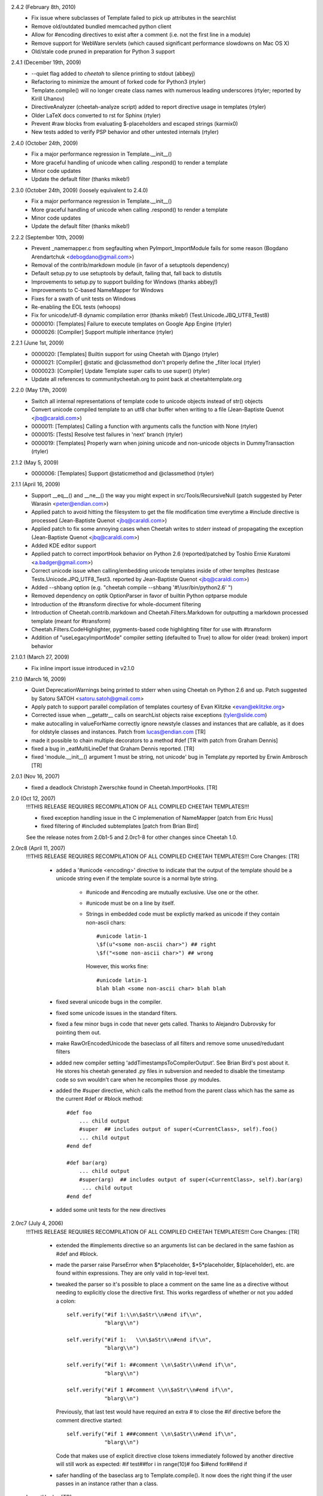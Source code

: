 2.4.2 (February 8th, 2010)
  - Fix issue where subclasses of Template failed to pick up attributes in the
    searchlist
  - Remove old/outdated bundled memcached python client
  - Allow for #encoding directives to exist after a comment (i.e. not the first
    line in a module)
  - Remove support for WebWare servlets (which caused significant performance
    slowdowns on Mac OS X)
  - Old/stale code pruned in preparation for Python 3 support

2.4.1 (December 19th, 2009)
  - --quiet flag added to `cheetah` to silence printing to stdout (abbeyj)
  - Refactoring to minimize the amount of forked code for Python3 (rtyler)
  - Template.compile() will no longer create class names with numerous leading
    underscores (rtyler; reported by Kirill Uhanov)
  - DirectiveAnalyzer (cheetah-analyze script) added to report directive usage in templates (rtyler)
  - Older LaTeX docs converted to rst for Sphinx (rtyler)
  - Prevent #raw blocks from evaluating \$-placeholders and escaped strings (karmix0)
  - New tests added to verify PSP behavior and other untested internals (rtyler)

2.4.0 (October 24th, 2009)
  - Fix a major performance regression in Template.__init__()
  - More graceful handling of unicode when calling .respond() to render a template
  - Minor code updates
  - Update the default filter (thanks mikeb!)

2.3.0 (October 24th, 2009) (loosely equivalent to 2.4.0)
  - Fix a major performance regression in Template.__init__()
  - More graceful handling of unicode when calling .respond() to render a template
  - Minor code updates
  - Update the default filter (thanks mikeb!)

2.2.2 (September 10th, 2009)
  - Prevent _namemapper.c from segfaulting when PyImport_ImportModule fails for some reason (Bogdano Arendartchuk <debogdano@gmail.com>)
  - Removal of the contrib/markdown module (in favor of a setuptools dependency)
  - Default setup.py to use setuptools by default, failing that, fall back to distutils
  - Improvements to setup.py to support building for Windows (thanks abbeyj!)
  - Improvements to C-based NameMapper for Windows
  - Fixes for a swath of unit tests on Windows
  - Re-enabling the EOL tests (whoops)
  - Fix for unicode/utf-8 dynamic compilation error (thanks mikeb!) (Test.Unicode.JBQ_UTF8_Test8)
  - 0000010: [Templates] Failure to execute templates on Google App Engine (rtyler) 
  - 0000026: [Compiler] Support multiple inheritance (rtyler) 


2.2.1 (June 1st, 2009)
  - 0000020: [Templates] Builtin support for using Cheetah with Django (rtyler) 
  - 0000021: [Compiler] @static and @classmethod don't properly define the _filter local (rtyler) 
  - 0000023: [Compiler] Update Template super calls to use super() (rtyler) 
  - Update all references to communitycheetah.org to point back at cheetahtemplate.org

2.2.0 (May 17th, 2009)
  - Switch all internal representations of template code to unicode objects instead of str() objects
  - Convert unicode compiled template to an utf8 char buffer when writing to a file (Jean-Baptiste Quenot <jbq@caraldi.com>)
  - 0000011: [Templates] Calling a function with arguments calls the function with None (rtyler) 
  - 0000015: [Tests] Resolve test failures in 'next' branch (rtyler)
  - 0000019: [Templates] Properly warn when joining unicode and non-unicode objects in DummyTransaction (rtyler)

2.1.2 (May 5, 2009)
  - 0000006: [Templates] Support @staticmethod and @classmethod (rtyler) 

2.1.1 (April 16, 2009)
  - Support __eq__() and __ne__() the way you might expect in src/Tools/RecursiveNull (patch suggested by Peter Warasin <peter@endian.com>)
  - Applied patch to avoid hitting the filesystem to get the file modification time everytime a #include directive is processed (Jean-Baptiste Quenot <jbq@caraldi.com>)
  - Applied patch to fix some annoying cases when Cheetah writes to stderr instead of propagating the exception (Jean-Baptiste Quenot <jbq@caraldi.com>)
  - Added KDE editor support
  - Applied patch to correct importHook behavior on Python 2.6 (reported/patched by Toshio Ernie Kuratomi <a.badger@gmail.com>)
  - Correct unicode issue when calling/embedding unicode templates inside of other templtes (testcase Tests.Unicode.JPQ_UTF8_Test3. reported by Jean-Baptiste Quenot <jbq@caraldi.com>)
  - Added --shbang option (e.g. "cheetah compile --shbang '#!/usr/bin/python2.6' ")
  - Removed dependency on optik OptionParser in favor of builtin Python optparse module
  - Introduction of the #transform directive for whole-document filtering
  - Introduction of Cheetah.contrib.markdown and Cheetah.Filters.Markdown for outputting a markdown processed template (meant for #transform)
  - Cheetah.Filters.CodeHighlighter, pygments-based code highlighting filter for use with #transform
  - Addition of "useLegacyImportMode" compiler setting (defaulted to True) to allow for older (read: broken) import behavior

2.1.0.1 (March 27, 2009)
  - Fix inline import issue introduced in v2.1.0

2.1.0 (March 16, 2009)
  - Quiet DeprecationWarnings being printed to stderr when using Cheetah on Python 2.6 and up. Patch suggested by Satoru SATOH <satoru.satoh@gmail.com>
  - Apply patch to support parallel compilation of templates courtesy of Evan Klitzke <evan@eklitzke.org>
  - Corrected issue when __getattr__ calls on searchList objects raise exceptions (tyler@slide.com)
  - make autocalling in valueForName correctly ignore newstyle classes and instances
    that are callable, as it does for oldstyle classes and instances.  Patch
    from lucas@endian.com
    [TR]
  - made it possible to chain multiple decorators to a method #def [TR with
    patch from Graham Dennis]
  - fixed a bug in _eatMultiLineDef that Graham Dennis reported. [TR] 
  - fixed 'module.__init__() argument 1 must be string, not unicode' bug in
    Template.py reported by Erwin Ambrosch [TR]

2.0.1 (Nov 16, 2007)
  - fixed a deadlock Christoph Zwerschke found in Cheetah.ImportHooks.
    [TR]

2.0 (Oct 12, 2007)
  !!!THIS RELEASE REQUIRES RECOMPILATION OF ALL COMPILED CHEETAH TEMPLATES!!!
  
  - fixed exception handling issue in the C implemenation of NameMapper 
    [patch from Eric Huss]

  - fixed filtering of #included subtemplates
    [patch from Brian Bird]

  See the release notes from 2.0b1-5 and 2.0rc1-8 for other changes since
  Cheetah 1.0.


2.0rc8 (April 11, 2007)
  !!!THIS RELEASE REQUIRES RECOMPILATION OF ALL COMPILED CHEETAH TEMPLATES!!!
  Core Changes: [TR]      
  
    - added a '#unicode <encoding>' directive to indicate that the output of the
      template should be a unicode string even if the template source is a
      normal byte string.
          
          - #unicode and #encoding are mutually exclusive.  Use one or the other. 
          - #unicode must be on a line by itself.
          - Strings in embedded code must be explictly marked as unicode if they 
            contain non-ascii chars::

                #unicode latin-1
                \$f(u"<some non-ascii char>") ## right
                \$f("<some non-ascii char>") ## wrong

            However, this works fine::

                #unicode latin-1 
                blah blah <some non-ascii char> blah blah

    - fixed several unicode bugs in the compiler.
    - fixed some unicode issues in the standard filters.
    - fixed a few minor bugs in code that never gets called.  Thanks to
      Alejandro Dubrovsky for pointing them out.
    - make RawOrEncodedUnicode the baseclass of all filters and remove some
      unused/redudant filters
    - added new compiler setting 'addTimestampsToCompilerOutput'. See Brian
      Bird's post about it.  He stores his cheetah generated .py files in
      subversion and needed to disable the timestamp code so svn wouldn't care
      when he recompiles those .py modules.
    - added the #super directive, which calls the method from the parent class
      which has the same as the current #def or #block method::

        #def foo
            ... child output
            #super  ## includes output of super(<CurrentClass>, self).foo()
            ... child output
        #end def 

        #def bar(arg)
            ... child output
            #super(arg)  ## includes output of super(<CurrentClass>, self).bar(arg)
             ... child output
        #end def 
    - added some unit tests for the new directives


2.0rc7 (July 4, 2006)
  !!!THIS RELEASE REQUIRES RECOMPILATION OF ALL COMPILED CHEETAH TEMPLATES!!!
  Core Changes: [TR]      

    - extended the #implements directive so an arguments list can be declared in
      the same fashion as #def and #block.
    - made the parser raise ParseError when \$\*placeholder, \$\*5\*placeholder,
      \$(placeholder), etc. are found within expressions.  They are only valid in
      top-level text. 
    - tweaked the parser so it's possible to place a comment on the same line as
      a directive without needing to explicitly close the directive first. This
      works regardless of whether or not you added a colon::

              self.verify("#if 1:\\n\$aStr\\n#end if\\n",
                          "blarg\\n")

              self.verify("#if 1:   \\n\$aStr\\n#end if\\n",
                          "blarg\\n")

              self.verify("#if 1: ##comment \\n\$aStr\\n#end if\\n",
                          "blarg\\n")

              self.verify("#if 1 ##comment \\n\$aStr\\n#end if\\n",
                          "blarg\\n")

      Previously, that last test would have required an extra # to close the #if 
      directive before the comment directive started::

        self.verify("#if 1 ###comment \\n\$aStr\\n#end if\\n",
                    "blarg\\n")
      
      Code that makes use of explicit directive close tokens immediately followed by 
      another directive will still work as expected:
      #if test##for i in range(10)# foo \$i#end for##end if

    - safer handling of the baseclass arg to Template.compile().  It now does
      the right thing if the user passes in an instance rather than a class.

  ImportHooks: [TR]

    - made it possible to specify a list of template filename extentions that are
      looped through while searching for template modules. E.g.::

        import Cheetah.ImportHooks
        Cheetah.ImportHooks.install(templateFileExtensions=('.tmpl','.cheetah'))

  Core changes by MO:

    - Filters are now new-style classes.
    - WebSafe and the other optional filters in Filters.py now use
      RawOrEncodedUnicode instead of Filter as a base class.  This allows them
      to work with Unicode values containing non-ASCII characters.
    - User-written custom filters should inherit from RawOrEncodedUnicode
      and call the superclass .filter() instead of str(). str() as of
      Python 2.4.2 still converts Unicode to string using ASCII codec,
      which raises UnicodeEncodeError if it contains non-ASCII characters.

2.0rc6 (Feb 4, 2006)
  !!!THIS RELEASE REQUIRES RECOMPILATION OF ALL COMPILED CHEETAH TEMPLATES!!!
  Core Changes: [TR]      

    - added a Cheetah version dependency check that raises an assertion if a
      template was compiled with a previous version of Cheetah whose templates
      must be recompiled.
    - made the Cheetah compilation metadata accessible via class attributes in
      addition to module globals
    - major improvement to exception reporting in cases where bad Python syntax
      slips past the Cheetah parser::

       File "/usr/lib/python2.4/site-packages/Cheetah/Template.py", line 792, in compile
            raise parseError
        Cheetah.Parser.ParseError: 
        
        Error in the Python code which Cheetah generated for this template:
        ================================================================================
        
        invalid syntax (DynamicallyCompiledCheetahTemplate.py, line 86)
        
        Line|Python Code
        ----|-------------------------------------------------------------
        84  |        
        85  |        write('\\n\\n')
        86  |        for i an range(10): # generated from line 4, col 1
                            ^
        87  |            _v = i # '\$i' on line 5, col 3
        88  |            if _v is not None: write(_filter(_v, rawExpr='\$i')) # from line 5, col 3.
        89  |            write('\\n')
        
        ================================================================================
        
        Here is the corresponding Cheetah code:
        
        Line 4, column 1
        
        Line|Cheetah Code
        ----|-------------------------------------------------------------
        2   |#compiler useNameMapper=False
        3   |
        4   |#for i an range(10)
             ^
        5   |  \$i
        6   |#end for
        7   |
       
2.0rc5 (Feb 3, 2006)
  !!!THIS RELEASE REQUIRES RECOMPILATION OF ALL COMPILED CHEETAH TEMPLATES!!!
  Core Changes: [TR]      

    - fixed a memory leak in Template.compile(), reported by Andrea Arcangeli
    - simplified concurrency locking and compile caching in Template.compile()

  The command line tool (CheetahWrapper.py): 

    - added new option --settings for supplying compiler settings
    - added new option --templateAPIClass to replace the environment var
      CHEETAH_TEMPLATE_CLASS lookup I added in 2.0b1

2.0rc4 (Jan 31, 2006)
  !!!THIS RELEASE REQUIRES RECOMPILATION OF ALL COMPILED CHEETAH TEMPLATES!!!
  Core Changes: [TR]      

    - fixed a typo-bug in the compile hashing code in Template.compile() 
    - improved the macros framework and made it possible to implement macros in
      Python code so they can be shared between templates
    - more work on the #i18n directive.  It's now a macro directive.
    - added new Cheetah.Macros package
    - more tests
 
2.0rc3 (Jan 29, 2006)
  !!!THIS RELEASE REQUIRES RECOMPILATION OF ALL COMPILED CHEETAH TEMPLATES!!!
  Core Changes: [TR]      

    - added short-form single line versions of all directives that have an #end
      tag, except for #errorCatcher::

         #if, #else, #elif, #unless,
         #for, #while, #repeat,  
	 #try, #except, #finally, 
	 #cache, #raw
 	 #call, #capture

      The #def and #block directives already had single-line versions::

          #if cond: foo
	  #elif cond2: bar
	  #else: blarg
	  
	  #for i, val in enumerate(vals): \$i-\$val

      Note that if you accidentally leave a colon at the end of one of these
      directives but nothing else follows it, aside from whitespace, the parser
      will treat it as a normal multi-line directive.

      The first leading space after the colon is discarded. Any additional
      spaces will be included in the output.
      
      Also note, if you use the short form versions of #if/#else/#elif you must
      it for all three.  The following is not valid::

          #if cond: foo
	  #elif cond2
	     bar
	  #else: blarg

    - added support for \$!silentModePlaceholders. This is the same as quiet
      mode in Velocity: http://jakarta.apache.org/velocity/docs/user-guide.html#Quiet%20Reference%20Notation
    - added support for function/method @decorators.  It also works with blocks.
      As in vanilla Python, the @decorator statement must be followed with a
      function/method definition (i.e. #def or #block)::

        #from xxx import aDecorator
        ...  
        ...
        #@aDecorator
        #def func
          foo
        #end def

        #@aDecorator
        #def singleLineShortFormfunc: foo

        #@aDecorator
        #block func2
          bar
        #end block

    - added a new callback hook 'handlerForExtendsDirective' to the compiler settings. It
      can be used to customize the handling of #extends directives.  The
      callback can dynamically add import statements or rewrite the baseclass'
      name if needed::

         baseClassName = handler(compiler, baseClassName)

      See the discussion on the mailing list on Jan 25th for more details.
    - changed the default filter to the one that doesn't try to encode Unicode
      It was 'EncodeUnicode' and is now 'RawOrEncodedUnicode'.
    - added optional support for parsing whitespace between the directive start
      token (#) and directive names, per Christophe Eymard's request.  For the
      argument behind this see the mailing list archives for Jan 29th.  This is
      off by default.  You must turn it on using the compiler setting
      allowWhitespaceAfterDirectiveStartToken=True::

        #for \$something in \$another
        #  for \$somethin2 in \$another2
              blahblah \$something in \$something2
        #  end for
        #end for

    - made the handling of Template.compile()'s preprocessors arg simpler and
      fixed a bug in it.
    - fixed attribute name bug in the .compile() method (it affected the feature
      that allows generated module files to be cached for better exception
      tracebacks)
    - refactored the #cache/CacheRegions code to support abitrary backend cache
      data stores.
    - added MemcachedCacheStore, which allows cache data to be stored in a
      memcached backend.  See http://www.linuxjournal.com/article/7451 and
      http://www.danga.com/memcached/.  This is only appropriate for systems
      running many Python server processes that need to share cached data to
      reduce memory requirements. Don't bother with this unless you actually
      need it. If you have a limited number of Python server processes it is
      much faster, simpler, and more secure to just cache in the memory of each
      process.

      KEEP MEMCACHED'S LIMITED SECURITY IN MIND!!  It has no authentication or
      encryption and will introduce a gaping hole in your defenses unless you
      are careful.  If you are caching sensitive data you should take measures
      to ensure that a) untrusted local system users cannot connect to memcached
      server, b) untrusted external servers cannot connect, and c) untrusted
      users on trusted external servers cannot connect.  Case (a) can be dealt
      with via iptable's owner match module for one way to do this: "iptables -A
      ... -m owner ..."  Cases (b) and (c) can be handled by tunnelling
      memcached network connections over stunnel and implementing stunnel
      authentication with mandatory peer/client certs.
    - some under-the-hood refactoring of the parser
    - made it possible to add custom directives, or customize the
      parsing/handling of existing ones, via the compiler settings
      'directiveNamesAndParsers' and 'endDirectiveNamesAndHandlers'
    - added a compile-time macro facility to Cheetah. These macros are very
      similar to macros in Lisp:
      http://www.apl.jhu.edu/~hall/Lisp-Notes/Macros.html.  

      As with Lisp macros, they take source code (Cheetah source) as input and
      return source code (again Cheetah source) as output. They are executed at
      compile-time, just like in Lisp and C. The resultant code
      gets executed at run-time.

      The new #defmacro directive allows users to create macros inside the
      source of their templates.  Macros can also be provided via the compiler
      setting 'macroDirectives'. The 'macroDirectives' setting allows you to
      share common macros between templates.  

      The syntax for the opening tag of #defmacro is the same as for #def and
      #block.  It expects a macro name followed by an optional argument list in
      brackets.  A `src` argument is automatically added to the beginning of
      every macro's argument list.  The value of the `src` is the block of
      input source code that is provided during a macro call (see below)::

        #defmacro <macroname>[(argspec)]
 	  <macrobody>
	#end defmacro

      All of Cheetah's syntax is available for use inside macros, but the
      placeholderStartToken is @ instead of \$ and the
      directiveStartToken/EndToken is % instead of #.  Any syntax using the
      standard \$/# tokens will be treated as plain text and included in the output
      of the macro.

      Here are some examples::

        #defmacro addHeaderFooter
	  header 
	  @src 
	  footer
	#end defmacro

        #defmacro addHeaderFooter(header='h', footer='f')
	  @header 
	  @src 
	  @footer
	#end defmacro

      There is a single-line short form like for other directives::

        #defmacro addHeaderFooter: header @src footer
        #defmacro addHeaderFooter(header='h', footer='f'): @header @src @footer
     
      The syntax for calling a macro is similar to the simplest usage of the
      #call directive::

        #addHeaderFooter
	  Source \$code to wrap
	#end addHeaderFooter

        #addHeaderFooter: Source \$code to wrap

        #addHeaderFooter header='header', footer='footer: Source \$code to wrap

      In Elisp you write
        (defmacro inc (var)
           (list 'setq var (list '1+ var)))
      to define the macro `inc` and write
        (inc x)  
      which expands to 
        (setq x (1+ x))

      In Cheetah you'd write
        #defmacro inc: #set @src +=1
	#inc: \$i
      which expands to 
        #set \$i += 1
      
        print Template("""\\
	#defmacro inc: #set @src +=1
        #set i = 1
        #inc: \$i
        \$i""").strip()==2

    - fixed some bugs related to advanced usage of Template.compile(). These
      were found via new unit tests. No one had actually run into them yet.
    - added the initial bits of an #i18n directive.  It has the same semantics
      as::

        #call self.handleI18n
	  Some \$var cheetah source
	#end call

      but has a simpler syntax::

      	#i18n
	  Some \$var cheetah source
	#end i18n  

	## single-line short form:
      	#i18n: Some \$var cheetah source

      The method it calls, self.handleI18n, is just a stub at the moment, but it
      will soon be a wrapper around gettext.  It currently has one required
      positional argument `message`. I anticipate supporting the following
      optional arguments::

      	   id = msgid in the translation catalog
	   domain = translation domain
	   source = source lang
	   target = a specific target lang
	   comment = a comment to the translation team

	   plural = the plural form of the message
	   n = a sized argument to distinguish between single and plural forms
	   
      #i18n is executed at runtime, but it can also be used in conjunction with
      a Cheetah preprocessor or macro (see above) to support compile time
      translation of strings that don't have to deal with plural forms.
    - added Cheetah.Utils.htmlEncode and Cheetah.Utils.htmlDecode    
    - more docstring text

  Unit tests: [TR]

    - extended the caching tests
    - added tests for the various calling styles of Template.compile()
    - added copies of all the SyntaxAndOutput tests that use a template
      baseclass other than `Template`. This ensures that all syntax & core
      features work with 2.0's support for arbitrary baseclasses.
    - added tests for all the new directives and the new single-line short forms
  
2.0rc2 (Jan 13th, 2006)
  !!!THIS RELEASE REQUIRES RECOMPILATION OF ALL COMPILED CHEETAH TEMPLATES!!!
  Core Changes: [TR]      

    - fixed some python 2.4isms that slipped in.  All the tests pass with Python
      2.2 now
    - added lots more docstring content in the Template class
    - made multiline comments gobble whitespace like other directives, per JJ's
      request.  The rather longwinded compiler setting
      gobbleWhitespaceAroundMultiLineComments can be used to go back to the old
      non-gobbling behaviour if needed.
    - added #capture directive to complement the #call directive.  
      #call executes a region of Cheetah code and passes its output into a function call
      #capture executes a region of Cheetah code and assigns its output to a variable
    - extended the compile caching code in Template.compile so it works with the
      'file' arg.
    - added cacheModuleFilesForTracebacks and cacheDirForModuleFiles args to
      Template.compile(). See the docstring for details.
    - misc internal refactoring in the parser
    - improved handling of keyword args in the __init__ method and fixed a
      potential clash between the namespaces and searchList args

  WWW: [TR]

    - added the source for the new Cheetah website layout/content

2.0rc1 (Jan 10, 2006)
  !!!THIS RELEASE REQUIRES RECOMPILATION OF ALL COMPILED CHEETAH TEMPLATES!!!
  Core Changes: [TR]    

    - made it possible nest #filter directives
    - added lots more docstring content in the Template class
    - added Template.subclass() classmethod for quickly creating subclasses of
      existing Cheetah template classes. It takes the same args as the
      .compile() classmethod and returns a template that is a subclass of the
      template .subclass() is called from::

          T1 = Template.compile(' foo - \$meth1 - bar\\n#def meth1: this is T1.meth1')
          T2 = T1.subclass('#implements meth1\\n this is T2.meth1')

    - added baseclass arg to Template.compile(). It simplifies the reuse of
      dynamically compiled templates::

          # example 1, quickly subclassing a normal Python class and using its
          #  __init__ call signature:
            dictTemplate = Template.compile('hello \$name from \$caller', baseclass=dict)
            print dictTemplate(name='world', caller='me')

      # example 2, mixing a Cheetah method into a class definition::

            class Foo(dict):
                def meth1(self): 
                    return 'foo'
                def meth2(self): 
                    return 'bar'        
            Foo = Template.compile('#implements meth3\\nhello \$name from \$caller', 
                                   baseclass=Foo)
            print Foo(name='world', caller='me')  

      A side-benefit is the possibility to use the same Cheetah source with
      several baseclass, as the baseclass is orthogonal to the source code,
      unlike the #extends directive.
    - added 'namespaces' as an alias for 'searchList' in Template.__init__
    - made it possible to pass in a single namespace to 'searchList', which will
      automatically be converted into a list.
    - fixed issue with buffering and use of #call when template is used as a
       webkit servlet
    - added Cheetah.Utils.htmlEncode and htmlDecode
   
  The command line tool (CheetahWrapper.py): 

    - changed insertion order for the --env and --pickle options so they match the
      commandline UI of the compiled template modules themselves [TR]

2.0b5 (Jan 7, 2006)
  !!!THIS RELEASE REQUIRES RECOMPILATION OF ALL COMPILED CHEETAH TEMPLATES!!!
  Core Changes: [TR]    

    - made Cheetah.Template a new-style class by inserting 'object' into its'
      inheritance tree.  Templates can now use super(), properties and all the
      other goodies that come with new-style classes.
    - removed the WebInputMixin by placing its one method directly in the
      Template class.
    - removed the SettingsManager Mixin. It wasn't being used by anything
      anymore.
    - added a framework for caching the results of compilations in
      Template.compile().  This is on by default and protects against bad
      performance issues that are due to programmers misguidedly compiling
      templates inside tight loops.  It also saves on memory usage.
    - misc attr name changes to avoid namespace pollution
    - more + improved docstrings
    - replaced the oldstyle dynamic compile hacks with a wrapper around
      Template.compile().  The old usage pattern Template(src) now benefits from
      most of the recent changes::

         Template(src).__class__ == Template.compile(src)

    - removed all the extra imports required by oldstyle dynamic compile hacks
    - converted the cheetah #include mechanism to newstyle compilation and made it
      more flexible
    - made the #include mechanism work with file objects in addition to file names
    - made the handling of args to Template.compile() more flexible.  You can now
      provide defaults via class attributes.
    - made preprocessors for Template.compile() work with file arguments
    - added support for specifying a __metaclass__ on cheetah template classes
    - refactored both the class and instance initialization processes
    - improved the handling of __str__ in _assignRequiredMethodsToClass

  The command line tool (CheetahWrapper.py):  [TR]

    - improved error output in CheetahWrapper
    - switched fill command over to new style compile usage

  Unit tests: [TR]

    - fixed format string bug in unittest_local_copy.py 

2.0b4 (Jan 6, 2006)
  !!!THIS RELEASE REQUIRES RECOMPILATION OF ALL COMPILED CHEETAH TEMPLATES!!!
  Core Changes: [TR]

    - fixed up parsing of target lists in for loops. This was previously limited 
      to fairly simple target lists::

          #for (\$i, \$j) in [('aa','bb'),('cc','dd')]
            \$i.upper,\$j.upper
          #end for"
          #for (i, j) in [('aa','bb'),('cc','dd')]
            \$i.upper,\$j.upper
          #end for"
          #for i,(j, k) in enumerate([('aa','bb'),('cc','dd')])
            \$j.upper,\$k.upper
          #end for"

    - refactored the class initialization process
    - improved handling of target lists in #set directive. This was previously 
      limited to fairly simple target lists.
      #set i,j = [1,2] ... #set \$i,\$j = [1,2]
      #set (i,j) = [1,2] ... #set (\$i,\$j) = [1,2]
      #set i, (j,k) = [1,(2,3)] ... #set \$i, (\$j,\$k) = [1,(2,3)]

    - made it possible for the expressionFilter hooks to modify the code chunks
      they are fed. Also documented the hooks in a docstring.  Thus the hooks
      can be used as preprocessors for expressions, 'restricted execution', or
      even enforcement of style guidelines.

    - removed cheetah junk from docstrings and placed it all in comments or
      __moduleVars__. Per JJ's suggestion.
  
    - made it possible to nest #cache directives to any level
    - made it possible to nest #call directives to any level

  Unit Tests [TR]

    - extended tests for #for directive
    - expanded tests for #set directive
    - expanded tests for #call directive
    - expanded tests for #cache directive
    - added basic tests for the new \$placeholder string expressions:
      c'text \$placeholder text'

2.0b3 (Jan 5, 2006)
  !!!THIS RELEASE REQUIRES RECOMPILATION OF ALL COMPILED CHEETAH TEMPLATES!!!
  Core Changes: [TR]

    - added #yield statement
    - added ability to create nested scopes/functions via nested #def statements
    - added new #call directive and related #arg directive, per Ian Bicking's
      suggestion.        
    - added new expression syntax c"text \$placeholder text"
        
        for those basic function calling cases where you just need to pass in a
        small bit of cheetah output as an argument::
        
            c'a string with \$placeholders', 
            c'''a string with \$placeholders''', 
            c"a string with \$placeholders", 
            c"""a string with \$placeholders"""
        
        - They can't contain #directives, but accept any valid \$placeholder syntax 
          except caching placeholders. Caching placeholders don't make any sense in 
          this context.
        - They can be used \*any\* place where a python expression is expected.
        - They can be nested to any depth::
        
            \$func(c'<li>\$var1-\$var2</li>')
            \$func(c'<li>\$var1-\$var2</li>', doSomething=True)
            \$func(content=c'<li>\$var1-\$var2</li>', doSomething=True)
            \$func(lambda x,y: c'<li>\$x-\$y</li>')
            \$func(callback=lambda x,y: c'<li>\$x-\$y</li>')
            \$func(lambda x,y: c'<li>\$x-\$y-\$varInSearchList</li>')
            \$func(c'<li>\$var1-\$var2-\$(var3\*10)-\$(94.3\*58)</li>')
            \$func(c'<li>\$var1-\$var2-\$func2(c"a nested expr \$var99")</li>')
            #if \$cond then c'<li>\$var1-\$var2</li>' else c'<p>\$var1-\$var2</p>'
            #def foo(arg1=c'\$var1<span class="foo">\$var2</span>'):  blah \$arg1 blah
            \$foo(c'\$var1<i>\$var2</i>')

    - added preprocessor hooks to Template.compile()
      can be used for partial completion or 'compile-time-caching'
      ... more details and examples coming.  It's very useful, but takes a bit
      of explaining.
    - added '#set module varName = expr' for adding module globals. JJ's suggestion
    - improved generated docstring notes about cached vars
    - fixed silly bug related to """ in docstring comments and statements like
      this '#def foo: \$str("""foo""")'.  Reported by JJ.
    - changed the handling of single-line defs so that 
      '#def xxx:<just whitespace>\\n' will be treated as a multi-line #def.  
      The same applies to #block.  There's a compiler setting to turn this off
      if you really need empty single-line #def:'s.
      JJ reported that this was causing great confusion with beginners.
    - improved error message for unclosed directives, per Mike Orr's suggestion.  
    - added optional support for passing the trans arg to methods via \*\*KWS rather
      than trans=None.  See the discussion on the mailing list Jan 4th (JJ's post) for
      details.  The purpose is to avoid a positional argument clash that
      apparently is very confusing for beginners.

        Note that any existing client code that passing the trans arg in
        positionally rather than as a keyword will break as a result.  WebKit
        does this with the .respond method so I've kept the old style there.
        You can also turn this new behaviour off by either manually including
        the trans arg in your method signature (see the example below) or by
        using the compiler setting 'useKWsDictArgForPassingTrans'=False::
        
            #def manualOverride(arg1, trans=None)
              foo \$arg1
            #end def

  ImportHooks: 

    - made the ImportHook more robust against compilation errors during import [TR]

  Install scripts: [TR]

    - added optional support for pje's setuptools 
    - added cheeseshop classifiers 
    - removed out of date install instructions in __init__.py

  Servlet Base Class For Webkit: [TR]

    - disabled assignment of self.application (was a webware hack)   

  Unit Tests: [TR]

    - unit tests for most of the new syntax elements
    - tidied up some old tests
    - misc refactoring

2.0b2 (Dec 30, 2005)
  !!!THIS RELEASE REQUIRES RECOMPILATION OF ALL COMPILED CHEETAH TEMPLATES!!!

  Core Changes: 

    - In previous versions of Cheetah tracebacks from exceptions that were raised
      inside dynamically compiled Cheetah templates were opaque because
      Python didn't have access to a python source file to use in the traceback::

        File "xxxx.py", line 192, in getTextiledContent
          content = str(template(searchList=searchList))
        File "cheetah_yyyy.py", line 202, in __str__
        File "cheetah_yyyy.py", line 187, in respond
        File "cheetah_yyyy.py", line 139, in writeBody
       ZeroDivisionError: integer division or modulo by zero

      It is now possible to keep the generated source code from the python
      classes returned by Template.compile() in a cache dir.  Having these files
      around allows Python to include the actual source lines in tracebacks and
      makes them much easier to understand::

       File "/usr/local/unsnarl/lib/python/us/ui/views/WikiPageRenderer.py", line 192, in getTextiledContent
         content = str(template(searchList=searchList))
       File "/tmp/CheetahCacheDir/cheetah_yyyy.py", line 202, in __str__
         def __str__(self): return self.respond()
       File "/tmp/CheetahCacheDir/cheetah_yyyy.py", line 187, in respond
         self.writeBody(trans=trans)
       File "/tmp/CheetahCacheDir/cheetah_yyyy.py", line 139, in writeBody
         __v = 0/0 # \$(0/0)
       ZeroDivisionError: integer division or modulo by zero

      This is turned off by default. To turn it on, do this::

        class NiceTracebackTemplate(Template):
            _CHEETAH_cacheModuleFilesForTracebacks = True
            _CHEETAH_cacheDirForModuleFiles = '/tmp/CheetahCacheDir' # change to a dirname
        
        templateClass = NiceTracebackTemplate.compile(src)

	# or
        templateClass = Template.compile(src,
           cacheModuleFilesForTracebacks=True, cacheDirForModuleFiles='/tmp/CheetahCacheDir')
	

      This only works with the new Template.compile(src) usage style!

      Note, Cheetah generated modules that are compiled on the command line have
      never been affected by this issue. [TR]
    - added an extra comment per \$placeholder to generated python code so it is
      easier to grok. [TR]

2.0b1 (Dec 29, 2005)
  !!!THIS RELEASE REQUIRES RECOMPILATION OF ALL COMPILED CHEETAH TEMPLATES!!!

  Core Changes: 

    - enabled use of any expression in \${placeholders}. See the examples I posted to
      the email list on Dec 12th.  All use cases of the #echo directive can now
      be handled with \${placeholders}.  This came from a suggestion by Mike
      Orr. [TR]
    - made it possible for templates to #extend (aka subclass) any arbitrary
      baseclass, including Python's new style classes.  You must either compile
      your classes on the command line or use the new classmethod
      Template.compile() as described below.  The old Template(src) interface
      still works, provided you don't try to use this new arbitrary baseclass
      stuff.  See my messages to the email list for more details. [TR]
    - made it possible to create template classes dynamically, rather than just
      instances.  See the new classmethod Template.compile().  See my messages
      to the email list for more details. [TR]
      
          klass = Template.compile(src)
    - made it easier to work with custom compiler settings, particularly from
      the command line tool.  You can now define a subclass of Template which
      will compile your templates using custom compilerSettings, or even a
      custom compiler class, without requiring you to manually pass in your
      compilerSettings each time or define them in the template src itself via
      the #compiler directive.  You can make the command line tool use your
      subclass by defining the environment variable CHEETAH_TEMPLATE_CLASS.  It
      should be in the form 'package.module:class'.  See my messages
      to the email list for more details. [TR]
    - made it possible to pass the searchList in as an argument to #def'ined
      methods.  This makes all lookup that occur within the scope of that method
      use the provided searchList rather than self._searchList.  This does not
      carry over to other methods called within the top method, unless they
      explicitly accept the searchList in their signature AND you pass it to
      them when calling them.  This behaviour can be turned off with the
      corresponding compilerSetting 'allowSearchListAsMethArg' [TR]
    - added hooks for filtering / restricting dangerous stuff in cheetah source
      code at compile time.  These hooks can be used to enable Cheetah template
      authoring by untrusted users. See my messages to the email list for more
      details. Note, it filters expressions at parse/compile time, unlike Python's
      old rexec module which restricted the Python environment at runtime. [TR] 
          
          # Here are the relevant compiler settings:
          # use lower case keys here!!
          'disabledDirectives':[], # list of directive keys, without the start token
          'enabledDirectives':[], # list of directive keys, without the start token
      
          'disabledDirectiveHooks':[], # callable(parser, directiveKey), 
              # called when a disabled directive is found, prior to raising an exception
      
          'preparseDirectiveHooks':[], # callable(parser, directiveKey)
          'postparseDirectiveHooks':[], # callable(parser, directiveKey)
      
          'preparsePlaceholderHooks':[], # callable(parser)
          'postparsePlaceholderHooks':[], # callable(parser)
      
          'expressionFilterHooks':[], 
          # callable(parser, expr, exprType, rawExpr=None, startPos=None)
          # exprType is the name of the directive, 'psp', or 'placeholder'. 
          #all lowercase
    - added support for a short EOLSlurpToken to supplement the #slurp
      directive.  It's currently re.compile('#\\s\*\\n') (i.e # followed by
      arbitrary whitespace and a new line), but this is not set in stone.  One
      other suggestion was the backslash char, but I believe Python's own
      interpretation of backslashes will lead to confusion.  The compiler
      setting 'EOLSlurpToken' controls this.  You can turn it off completely by
      setting 'EOLSlurpToken' to None. See the email list for more details. [TR]
    - added '_CHEETAH_' prefix to all instance attribute names in compiled
      templates. This is related to the arbitrary baseclass change. [TR] 
    - shifted instance attribute setup to _initCheetahAttributes() method.  This
      is related to the arbitrary baseclass change. [TR]
    - made it possible to use full expressions in the #extends directive, rather
      than just dotted names. This allows you to do things like this: 

      #from xx.TemplateRepository import getTemplateClass
      #extends getTemplateClass('someName')

      I don't expect this to be used much. I needed it for a wiki system in
      which the baseclasses for the templates are dynamically compiled at run
      time and are not available via simple imports. [TR]
    - added compiler setting autoImportForExtendDirective=True, so this existing
      default behaviour can be turned off when needed. [TR]
    - fixed a bug in the parsing of single-line #def's and #block's when they
      are enclosed within #if ... #end if. Reported by Marcin Gajda [TR]
    - tweak to remove needless write('') calls in generated code [TR]

  The command line tool (CheetahWrapper.py): 

    - added code to cleanup trailing slashes on path arguments (code originally
      from Mike Orr) [TR]
    - turned on the ImportHooks by default for the 'cheetah fill' command. See the
      discussion on the email list [TR]

  ImportHooks: 

    - fixed a name error bug in the ImportHooks [TR]

1.0 (Dec 4, 2005)
  !!!THIS RELEASE REQUIRES RECOMPILATION OF ALL COMPILED CHEETAH TEMPLATES!!!

  Version bump from 1.0rc3

1.0rc3 (Nov 30, 2005)
  !!!THIS RELEASE REQUIRES RECOMPILATION OF ALL COMPILED CHEETAH TEMPLATES!!!

  - added useSearchList compiler setting [TR]
    This defaults to True, but if false, the compiler assumes the first
    portion of a \$variable (before the first dot) is a global, builtin, or local
    var that doesn't need looking up in the searchlist.  NameMapper's unified
    dotted notation will still be used on the rest of the lookup (provide the
    setting useNameMapper==True)::

      \$aLocalDictVar.aKey.somethingElse

1.0rc2 (Nov 19, 2005)

  !!!THIS RELEASE REQUIRES RECOMPILATION OF ALL COMPILED CHEETAH TEMPLATES!!!

  See my email to the cheetahtemplate-discuss list on Sat. Nov. 12th for more
  details on these changes:

  - faster list-based buffering in DummyTrans, rather than StringIO (my 
    benchmarks showed it to be significantly faster.  collections.deque wasn't 
    any faster than a simple list.) [TR]
  - new CompilerSettings to tweak generated code: [TR]
    \* alwaysFilterNone: filter out None immediately, before the filter is called
    \* useFilters: allows you to turn them off completely and default to str()
    \* includeRawExprInFilterArgs: allows you to disable this behaviour
    \* autoAssignDummyTransactionToSelf: off by default 
  - and automatic \$trans finding without having to pass it as an arg to methods 
    based Jonathan Mark's suggestion.  If the template's self.transaction
    attribute has been set, each method of the template will use it when
    called. [TR]
  - applied Chris Murphy's patch to fix a bug in the #shBang directive. [TR]

1.0rc1 (Nov 2, 2005)

  !!!THIS RELEASE REQUIRES RECOMPILATION OF ALL COMPILED CHEETAH TEMPLATES!!!

  - added the compiler option "useStackFrames" for optionally turning off the
    default lookup method which doesn't work with psyco because it uses stack
    frame introspection.  When useStackFrames=False, an alternative psyco
    friendly lookup method is used. [TR]
  - fixed treatment of None in several filters, bug reported by Daniele Varrazzo
    [TR]

0.9.18 (Aug 22, 2005)

  - version bump from 0.9.18rc1 [TR]

0.9.18rc1 (Aug 15, 2005)

  - applied Philippe Normand's patch for extended cache support [TR]
  - added filter RawOrEncodedUnicode to fix a unicode issue that was discussed
    on the email list on Aug. 9th 2005 [TR]

0.9.17 (May 30, 2005)

  - this is just 0.9.17rc1 repackaged [TR]

0.9.17-rc1 (May 12, 2005)

  This simple bug fix release resolves some issues introduced by
  under-the-hood changes in release 0.9.16a1.

  - removed the use of temp files for handling imports with dynamic
    compilation. This removes a whole slew of issues, including a temp file
    security issue reported on the email list by Brian Bird. [TR]
  - fixed bug with handling of the searchList with dynamic inheritance, as
    reported by  Brian Bird. [TR]

0.9.16 (Mar 27, 2005)

  - this is just 0.9.16b1 repackaged [TR]

0.9.16b1 (Feb 28, 2005)

  - fixed attr error in Parser.eatEncoding [TR]
  - some tweaks to Compiler.py to prevent errors with dynamically compiled
    templates [TR]
  - added tests for the #encoding directive [TR]

0.9.16a1 (Jan 6, 2005)

  - fixed a unicode bug in Compiler.py [TR]
  - added new EncodeUnicode filter that Rene Pijlman contributed (I optimized it
    slightly) and made it the default filter for all templates. [TR]
  - added test cases for handling unicode with the default filter [TR]
  - fixed a caching bug related to the #include directive. Thanks to Michael
    Engelhart for reporting it.[TR]
  - added the new #encoding directive to handle PEP 263
    http://www.python.org/doc/2.3/whatsnew/section-encodings.html [TR]
  - Tools.CGITemplate: fix bug in comment.[MO]
  - Abort with a helpful error message if user runs 'cheetah test' in a
    directory without write permission.  (Kludge in CheetahWrapper.py; we
    should probably move the temp files under the system tmp directory.) [MO]
  - added better string type checking for args in Template.py, as suggested by
    Terrel Shumway [TR]
  - minor tweak to the class attribute lookup style in the Compiler.py
    __getattr__ methods [TR]
  - Fix printf format bug in "cheetah c --debug", found by Terry MacDonald. [MO]
  - Disabled NameMapperDict test (in SyntaxAndOutput.py) because the
    namemappers still have the dict-method bug.  (Reminder: don't use 
    placehold names like \$update that match dict method names.) [MO]
  - #repeat now uses a local variable of the form __i\$num which permits 
    nesting [JJ]
  - implemented a modified version of Bob and JJ's patch for better parser
    warnings about mismatched directives and #end directives [TR]
  - lots of little cleanups and refactoring [TR]
  - refactored the class tree for the Parser and Compiler.  They are now
    completely separate trees and the communication between them is one-way:
    explicit commands from the parser to the compiler.  The parser now handles
    all parsing tasks by itself and delegates \*all\* code generation to the
    compiler.  This last bit was my original intention, but things got a bit
    mixed up over time.  Also, all SettingsManager stuff for handling
    compiler/parser settings is now handled by ModuleCompiler.  This should make
    it easier to grok, maintain, and extend both. [TR]
  - improved the parsing of singe-line #if directives. [TR]
  - removed the old webware example of the cheetah site, as it was way out of
    date and was more confusing than helpful. [TR]
  - added two new lookup functions to NameMapper (valueFromFrame and
    valueFromFrameOrSearchList) and synchronized the behaviour of the C and
    Python versions of all functions. [TR]
  - improved the exception handling of both versions of NameMapper. NotFound
    exceptions now include more detail about what wasn't found. [TR]
  - made NameMapper's searchList lookup functions work with any iterable
    type/class rather than just with lists. [TR]
  - added and updated a variety of test cases. [TR]
  - checked in a patch to CheetahWrapper that improves handling of the odir
    option when the path is absolute.  I can't remember where the patch came
    from. [TR]
  - checked in a patch to Template.py for better include/import support under
    Jython.  Again, I've forgotten who contributed it. [TR]
  - updated various bits of the user guide. [TR]
  - made the Cheetah NameMapper calls in the generated code use the new function
    valueFromFrameOrSearchList rather than passing locals, searchList, globals,
    and __builtins__ into valueFromSearchList.  This is faster, less bug prone
    and simpler to read/grok. I also removed all tracking of local
    variable names by the compiler. [TR]
  - other misc. refactorings [TR]
 
0.9.15 (Mar 25, 2003)

  - a minor tweak to the cleanup actions of one of the test cases [TR]

0.9.15rc2 (Mar 23, 2003)

  - Fixed a python version dependency bug related to Compiler.py's use of 
    isinstance() [TR]

0.9.15rc1 (Mar 21, 2003)

  This is just 0.9.15b1 renamed.

0.9.15b1 (Mar 17, 2003)

  - The Cheetah version of unittest now prints a blank line after each 
    traceback to separate them.  (MO)
  - .webInput() now saves the cgi.FieldStorage() instance in a global
    variable rather than recreating it each call.  That should allow the
    method to be called multiple times with POST variables outside Webware.
    (MO)
  - CheetahWrapper: no verbose output on stdout with --stdout/-p. (MO)
  - "#indent" is now undocumented.  The existing code remains intact for now.
    See the TODO file for our future plans. (MO)
  - Apply 2 unicode-support patches from Rodrigo B. de Oliveira (rodrigobamboo)
    that affected the Template and ModuleCompiler classes. (TR)
  - Template: compiling a template from a string now works if the current
    directory doesn't have write permission.  (MO)
  - remove temporary .pyo files in addition to .py and .pyc files (TR)

0.9.15a3 (Nov 10, 2002)

  - corrected a dictionary bug in the Python version of NameMapper (TR)
  - Rewrote the "cheetah" command (CheetahWrapper.py) again and added test
    cases.  New options --flat and --nobackup; --stdout is now a synonym for
    -p.  See the "cheetah compile" section in the Users' Guide for details.
    Deleted Utils.dualglob: merged into CheetahWrapper.  (MO)
  - .addToSearchList() and .prependToSearchList() are gone.  Instead of 
    adding containers to the searchList after instantiation, pass all the
    containers you need to the constuctor, keep another reference somewhere
    to the containers, and modify the containers directly.  Generic libraries
    that want to add a new kind of information to the searchList (e.g.,
    web variables) should do "self.searchList().insert(0, myContainer)". (MO)

0.9.15a2 (Nov 4th, 2002)

  - Filters now have access to the name of the placeholder they're filtering.
    In the .filter() method, kw['rawExpr'] gives the entire placeholder name
    including subscripts and arguments, exactly as it appears in the template
    definition. (TR)
  - Fix three bugs in "cheetah compile -R": (1) the generated class name 
    contained the subdirectory, (2) the destination path did not contain the
    subdirectory, (3) Cheetah failed to create the destination subdirectory
    if missing.  All subdirectories created have an "__init__.py" file. 
    "cheetah fill -R" does the same thing but does not create 
    "__init__.py". (MO)  NOTE: this is still buggy!
  - New directory "attic" in source contains code that has been abandoned
    for now but may come in handy someday. (MO)
  - Tests.CheetahWrapper: test suite for "cheetah compile" and
    "cheetah fill".  If the module is run from the command line, the
    option "--list PATH/CheetahWrapper.py", lists all scenarios that would be
    tested; the argument is the path to the test module itself. (MO)
  - made Cheetah.NameMapper.NotFound subclass the builtin LookupError (TR)
  - added an initial implementation of single line #if directives
    #if <condition> then <true> else <false>
    The parsing is fairly rudimentary for now and assumes that the keywords
    'then' and 'else' won't appear any inside a string in this directive (TR)

0.9.15a1 (Oct 6th, 2002)

  - fixed a package-relative import bug in ImportHooks.py (TR)
  - set 'monitorSrcFile' to false as it was causing problems with the
    ImportHooks ... This might be temporary as the problem needs more thought
    (TR)
  - fixed meta tag http_equiv to be http-equiv in SkeletonPage (TR)
  - \$webInput (Utils.WebInputMixin) 'source' arg can be either case. (MO)
  - fixed code-gen bug in MethodCompiler.commitStrConst that was leading to
    triple single quotes followed immediately by another single quote if the
    template def contained a '\$placeholder' surrounded in single quotes and
    multiple \\n newlines ... plus added new test case.(TR)
  - undocumented the '#settings' directive.  The directive itself will be
    removed soon.  (MO)
  - Utils.optik: Optik 1.3 package by Gregory P Ward, for parsing
    command-line options in 'cheetah' comamnd.  Copied unchanged into
    Cheetah except added "Cheetah.Utils.optik." prefix to intra-package
    imports.  Optik's copyright and license is in an appendix in the
    Cheetah Users' Guide.  (MO)
  - rewrite of the "cheetah" and "cheetah-compile" commands. 
    The command-line options have changed!  Removed CheetahCompile module
    removed and its test suite too; CheetahWrapper now takes its place. (MO)
  - Utils.dualglob: new module to recursively generate source+destination
    filenames from command-line filespecs. (MO)
  - The command-line options of .py template modules have also changed
    to conform with the "cheetah" command.  Also a --pickle bug was
    fixed.  (MO)
  - Utils.WebMixin: made a string type comparision backward compatible.
    This was why the Cheetah test suite was failing on Python < 2.2! (MO)
  - SettingsManager._createConfigFile(): bugfix in default argument. (MO)
  - \$hasVar('varName') is an alias for \$varExists('varName').  (MO)
  - \$_fileDirName and \$_filePath are now None rather than missing if
    the template definition did not come from a named file.  (MO)
  - applied patch on SourceForge for "%" in default arguments of a block (TR)
  - removed the _underscored attribute lookup step from NameMapper NOTE THIS
    MIGHT BREAK EXISTING TEMPLATES (TR)
  - Install Cheetah into site-packages/Cheetah/ rather than
    site-packages/Webware/Cheetah/. Added code to automatically remove the old
    dir.(TR)
  - fixed the variable name resolution order bug in \$placeholders.  The new
    implementation uses::

     valueFromSearchList([locals()] + searchList + [globals(), __builtin__],
     rest of the args) for all lookups. (TR)

  - removed the #settings directive (TR)
  - added the #del directive, for using Python's del statement (TR)
  - I think I've fixed the problem with the searchList arg being discarded when a
    template is generated from a .tmpl file that #extends another template. This
    bug was reported by Edmund on Aug 30th 
    (subject: "Bug? Was: Really basic searchList question") (TR)

0.9.14 (July 14, 2002)

  - Precompiled template Templates/SkeletonPage.py added to CVS.  This file is
    needed for Cheetah's regression tests. (MO)
  - removed automatic recompilation of .py template in memory if the
    .tmpl file has changed.  (TR)

0.9.14b1 (June 30, 2002)

  - moved the Users' Guide and the Developers' Guide into a separate CVS module,
    'CheetahDocs', so they can be distributed separately from the source distro
    (TR,MO)
  - added TypeType to the types that NameMapper won't do autocalling on (TR)
  - in Template.py moved the global LegalKWs to Template._legalKWs (TR)
  - made #set work with RVALUES that are missing the recommended \$ (TR)
  - added some new test cases for the #set directive (TR)
  - fixed bug in the output of the #unless directive that Mike found (TR)
  - added some module constants to clear up a missing name bug that Mike found
    in cases where you use \*\*KW in a Cheetah method definition (TR)
  - fixed a bug in Parser.py:_LowLevelSemanticsParser.getExpression() that was
    related to the default enclosures=[] argument.  This arg was unintentionally
    being shared between calls and thus leading to parsing errors as reported by
    Greg Czajkowski (TR)
  - Filter: fixed an '== None' expression (should be 'is None'). (MO)
  - TemplateMisc: new base class for Template.  This is for optional
    convenience methods that don't require Webware. (MO)
  - User's Guide: new sections "Non-Webware HTML Output" and "Non-HTML
    Output". (MO)
  - Expanded \$webInput() -- renamed from \$cgiImport() -- to work both with
    Webware input and CGI scripts.  Handles GET/POST/cookie/session vars under
    Webware, and GET/POST under CGI.  Defined in Cheetah.Utils.WebInputMixin,
    now inherited by Template directly. (MO)
  - Tools.CGITemplate has methods to output CGI headers: .isCgi, .cgiHeaders
    and .cgiHeadersHook in TemplateMisc. (MO)
  - New #indent directive allows you to indent block constructs in the
    template definition without having that indentation in the output, and
    allows you to set the output indentation per line independent of the
    indentation in the template definition.  This version uses Robert
    Kuzelj's #indent syntax exactly.  In the next few days, 
    Cheetah.Utils.Indenter will be refactored and
    \*\*\* THE #INDENT SYNTAX WILL CHANGE! \*\*\* (MO)
  - added the #return directive as requested by Robert Kulezj (TR)
  - added some test cases for the #return directive (TR)
  - removed buggy import statement that had been left in Servlet.py after the
    CGIInputMixin changes (TR)


0.9.13 (May 8, 2002)

  - changed Cheetah.Servlet.isRunningFromWebKit to isWebwareInstalled (TR)
  - fixed parsing bug that would exit an expression if the directiveEndToken was a
    valid Python token and was found inside the directive.  (TR)

    E.g.::

        #compiler-settings
        directiveStartToken = .
        directiveEndToken = :
        commentStartToken = #
        #end compiler-settings
        
        .for a in [1,2,3,4][2:3]:
        blag
        .end for

  - fixed #include bug that was resulting in non-unique includeIDs (TR)

0.9.13b2 (May 3, 2002)

  - fixed the bug in Cheetah.Servlet.Servlet.serverSidePath that Jeff Johnson
    found. (TR)
  - changed the attribute Cheetah.Servlet.ServletisRunningFromWebKit to
    isControlledByWebKit and set the default to False unless the .awake method
    is called.  This makes a clear distinction between templates that are being
    used with WebKit via the inheritance approach and the containment approach
    (TR)

 
0.9.13b1 (May 1, 2002)

  - Was going to import cStringIO instead of StringIO, but it made the 
    DummyTransaction.py unittest fail so I undid it.  Cheetah aims to provide
    Unicode support, which cStringIO does not provide. (TR/MO)
  - Utils.Misc.CheckKeywords(): prevent misspelled keyword arguments,
    used by Template constructor. (MO)
  - removed support for multiple inheritance (TR)
  - added some bounds-checking code to _namemapper.c's getNameChunks function
    (TR)
  - changed the exceptions in _namemapper.c from the old string exceptions
    to proper exception objects (TR)
  - first portion of Developers' Guide written (MO)
  - implemented the extended #extends directive, which does automatic importing
    (MO,TR)
  - added some new testcases for the extended #extends directive (TR)
  - lots of work on the Users' Guide (MO)
  - implemented and tested an import hook for .tmpl files (TR):
      import MyTemplate  # will compile and import MyTemplate.tmpl
  - made my True/False declarations friendly with Python 2.2.1, which already
    includes True/False as builtins (TR)
  - implemented the #compiler directive that Edmund Lian suggested (TR)
      e.g.:
        #compiler commentStartToken = '//'
        // a comment
        #compiler reset
	// no longer a comment
  - fixed the bug that Edmund Lian found in .addSet() when useNameMapper = 0
    (TR)
  - fixed bug in comment creation using lineCol that Mike found (TR)

0.9.12 (April 3, 2002)

   - no code changes from beta 2
   - more work on the docs (MO)

0.9.12b2 (Mar 28, 2002)

   - fixed Win32 path bug in Template._makeDummyPackageForDir() (TR)
   - prettied up the format of the debug comments in the Cheetah generated
     Python code (TR)
   - fixed the non-unique key error in Template._includeCheetahSource (TR)
   - fixed the module import bug in 'cheetah compile -w' (TR)

0.9.12b1 (Mar 24, 2002)

   - \$request().field(args) now works, identical to \$request.field(args)
     to implement this, the request object is now self.request() instead of
     self.request.  This provides compatibility with Webware's servlet API.
     (self.session already was an accessor method).  New read-only attribute
     self.isRunningFromWebKit is boolean.  All changes are in Servlet.py. (MO)
   - fixed nested-NotFound bug in _namemapper.c's valueFromSearchList (TR)
   - 'cheetah' wrapper script has abbreviation -c for the 'compile' command,
     -t for 'test', and an ASCII-art cheetah face in the help message. (MO)
   - CheetahCompile.py: fixed to recognize --help option and to show --help/-h
     in help message. (MO)
   - CheetahCompile.py: 
     changed the order of the VERBOSE mode printouts, as per Mike's request (TR)
   - Template.py:
     fixed the #include'd template searchList sharing problem, as reported by
     Johannes (TR)
   - corrected namemapper translation bug in
     Compiler.GenUtils.genNameMapperVar() (TR)
   - Utils.Misc.UseOrRaise(): convenience function to return a 
     value, or raise it if it's a subclass of Exception. (MO)
   - Utils.CGIImportMixin replaces Tools.WebwareMixin.  Servlet now
     subclasses it.  This adds the .cgiImport() method to all servlets, allowing
     sophisticated retrieval of form fields, cookies or session variables from
     one line of Cheetah or Python code.  See module docstring. (MO)
   - lots of updates to the docs (MO)

0.9.11 (Mar 07, 2002)

   - fixed a careless bug in cheetah-compile (TR)
   - implemented the new 'cheetah' wrapper script (TR)
   - refactored the local copy of unittest a bit (TR)

0.9.10 (Mar 06, 2002): Primarily a bug fix release

   - fixed bug in srcfile-mtime monitoring / update code (TR)
   - fixed the parsing of single-line #defs and #blocks so they can have
     arguments (TR)
   - added test cases for single-line #defs and #blocks with args (TR)
   - fixed a silly typo bug in Parser.py where a comma was left at the end of
     regex definition, make it a tuple rather than a regex
   - fixed the directive matching bug that Jeff Johnson reported.  It was
     causing #else# to not match, while #else # was matching. + added a test
     for it.(TR)
   - fixed bug in a regex that was preventing bare \$'s followed by whitespace
     and then valid varname chars from parsing as just \$ instead of as a
     placeholder (TR)
   - added some code to break reference cycles after the compilation is
     complete. This helps prevent memory leaks when a process in creating then
     discarding lots of Templates.  You also need to manually call
     "template.shutdown()" to clear the remaining reference cycles.
     (TR)
   - fixed string formating bug in the autogenerated docstring code (TR)
   - added better error message for the #attr directive (TR)
   - removed some residual code that was causing a bug with cheetahvars that
     started with the name of one of the imported modules, such as 'time'. (TR)

0.9.9 (Dec 14, 2001)

   - implemented one-line #def's and #block's (TR)::

        #def aTest: This is a \$adj test   ---- READ THE MANUAL FOR MORE INFO.

     NOTE: leading and trailing whitespace is stripped.  These should only be
     used on lines by themselves as it reads to the end of the line.
   - made cheetah-compile accept input on standard input (TR)
   - made sure that #def and #block work with \$'s on the method names (TR)

0.9.9b1 (Dec 6, 2001)

   - template constructor arg 'outputFilter' now 'filter', for consistency
     with #filter (MO)
   - template constructor raises TypeError if bad arguments (MO)
   - Cheetah.Utils.VerifyType new module containing functions for verifying the
     type of an argument (MO)
   - Cheetah.Utils: new package for non-Cheetah-specific modules needed by
     Cheetah (MO)
   - Cheetah.Filters: new filter WebSafe, several bugfixes (MO)
   - more work on the Users' Guide (MO)
   - fixed bug with adding Python's __builtins__ to the local vars list (TR)
   - fixed bug with #echo (TR)
   - fixed bug that was preventing \${a, \$b=1234} from working like \${a, b=1234} (TR)
   - fixed some bugs in Template.varExists and Template.getVar() 
     (TR - thanks to MH for spotting them)
   - made it possible to use filenames like 'spam-eggs.txt' that have invalid
     characters for module names with Template(): Template(file='spam-eggs.txt')
     (TR/MH)
   - refactored 'cheetah-compile' a little (TR)
   - Cheetah.Filters.Strip: new filter to strip leading/trailing whitespace
     but preserve newlines.  Suitable for #filter directive or (possible)
     future #sed directive. (MO)
   - Cheetah.Filters.StripSqueeze: new filter to canonicalize all whitespace
     chunks to ' '.  Also removes all newlines (joining multi-line input into
     one long line), and leading/trailing whitespace from the final result. (MO)
   - Filters can now be used standalone for debugging or for use outside
     Cheetah.  This works transparently; details are in Filters.py docstring.
     (MO)
   - Cheetah.Tools.MondoReport: new module for dividing a long list into
     "pages", and for calculating statistics useful in reports. (MO)
   - refactored Cheetah.Servlet.Servlet.Awake a little (TR)
   - fixed an output bug in the #block generated code that turned up when you
     tried to override a block method from Python rather than Cheetah. (TR)
   - started preparing to shift some of the 'shared' utility classes, such as
     SettingsManager, to the Webware core.  Cheetah 1.0 will probably require
     Webware to be installed so it can access those shared classes. (TR)
   - extended the template module command line interface(TR/MO)

0.9.9a6 (Nov 6, 2001) 

   - fixed bug with quotations in longer constant string chunks (TR)
   - fixed another bug in the cheetah-compile script (TR)
   - fixed a bug in the file-update monitoring code that was resulting in
     infinite loops when used with Template sub-classes (TR)
   - extended the #filter framework according to Mike's suggestions (TR)  
   - added test modules for cheetah-compile and the file-update monitoring code (TR)
   - extended the capabilities of cheetah-compile ... (IB)
   - updated the docs (MO)

0.9.9a5 (October 31, 2001) 

   - fixed a bug I created yesterday (TR)

0.9.9a4 (October 30, 2001) 

   - added #repeat (TR implementing Chuck's suggestion)
   - added #unless (TR implementing Mike's suggestion)
   - updates to the Users' Guide (MO)
   - fixed a small bug in the cheetah-compile script, as reported by Ian on the
     list (TR)

0.9.9a3 (October 12, 2001) 

   - more in the Users Guide (TR)
   - renamed #attribute as #attr  (TR)
   - renamed #call as #silent (TR)
   - added #echo directive (TR)
 
0.9.9a2 (October 11, 2001) 

   - updated the example site and the SkeletonPage framework (TR)
   - fixed some small bugs (TR)
   - corrected some typos in the docs (TR + MO)
   - added Ian's sitehiearchy class to Cheetah.Tools (TR + IB)

0.9.9a1 (October 9, 2001)  [many changes and bug-fixes]

   - a complete reimplementation of Cheetah's core (the parser and compiler
     classes) (TR + IB)
   - implemented the #def, #implements, #import, and #from directives
     + removed #redefine and #macros
     + renamed #extend as #extends (TR + IB)
   - replaced #data with #settings, see the docs (TR)
   - restructured and updated the docs (TR + MO + IB)
   - reimplemented the cheetah-compile script, without the -g option that Ian
     had added (TR)
   - changed the signature of Template.__init__.  See the docs. (TR)
   - made #set distinguish between local and global vars.  See the docs. (TR)
   - added hundreds of new test cases (TR)
   - added the #breakpoint and #compiler-settings directives (TR)
   - started restructuring the SkeletonPage framework [not complete yet] (TR)
   - started restructuring the example sites [not complete yet] (TR)

0.9.8 (October 9, 2001)

   - added a few new language constructs (aka 'directives') to Cheetah (TR)
     #while ... #end while
     #try ... #except ... #else ... #finally ... #end try
   - fixed a bug in the handling of local vars in #for loops that was preventing
     callable local vars from being handled properly. See Chuck's post of Sept
     10. (TR)
   - fixed a pointer bug in the C version of NameMapper.valueFromSearchList()
     that was yielding undefined values for the NotFound exception when it was
     raised (TR)
   - prefaced all internal args to Template() with underscores (TR)
   - fixed the problem with parsing triple quoted strings in arg lists (TR)
   - updated the docs (TR)

0.9.8a4 (September 7, 2001)

  - Added -g (appendGen function argument), which compiles x.tmpl to xGen.py,
    with x.py being for non-generated Python code. Also changed option handling
    a little and added a comment to the top of compiled files. (IB + MO)
  - finalized the #include syntax after a lengthy discussion on the list 
    This is different from in 0.9.8a3 (TR):

        #include <ARGS> <EXPR> 
        ... uses the value of EXPR as the path of the file to include.
        
        #include <ARGS> source = <EXPR> 
        ... includes the value of the EXPR 

    where <ARGS> is 'raw' or ''
  - re-implemented the output mechanism to use streaming via Webware's
    Transaction and Response objects when available and fake it with the
    DummyTransaction DummyResponse classes when the Webware Transaction is not
    avialable. This behaviour is roughly the same as in Webware's PSP.  Will
    implement output buffering PHP-style later if there is any demand. (TR)
  - made #include a run-time directive rather than compile-time.  This is
    slower, but the semantics are better. (TR)
  - various small optimizations to the generated code (TR)
  - updated the docs (TR)

0.9.8a3 (August 22, 2001) [includes changes for 0.9.8a1 and 0.9.8a2]

  - Added package ./src/Tools/ for contributed classes/functions/packages not
    necessary to run Cheetah.  The first such class is RecursiveNull.py by Ian
    Bicking.  Added package Cheetah.Tools to list in ./setup.py . (MO)
  - Template.__init__ keyword arg 'searchList': no longer has to be a tuple.  It
    may be a list or any type that that Python's 'tuple' function accepts. (MO)
  - Template.__init__ new keyword arg 'file': this may be a filename or file
    object to read the Template Definition from.  If you use this, you must not
    pass a Template Definition string also.  New instance variables 
    ._fileName and ._fileMtime are set if a filename was passed; otherwise they
    are None. (MO)
  - CodeGenerator new function 'varNotFound_KeyError': raises KeyError if a
    placeholder name is missing when filling the template.  Disabled by default.
    (MO)  NB - this change has been superceeded by 'errorCheckers'
  - Template.getUnknowns (new method): returns a list of Placeholder Names
    missing in the Search List. (MO) - this change has been superceeded by 
    'errorCheckers'
  - made changes to Template.py, CodeGenerator.py, PlaceholderProcessor.py,
    and TagProcessor.py to enable customization of the placeholderStartToken so 
    it can be set to any character sequence, rather than just the default '\$'.
    This is configurable by the Template setting 'placeholderStartToken' (TR)
  - fixed a small bug in PlaceholderProcessor.processTag() that prevented
    static caching (i.e. \$\*) of a value containing ''' style quotes
  - added #break and #continue (TR)
  - fixed the relative path problem with #include when using Cheetah with WebKit
    (TR)
  - implemented the #stop directive (TR)
  - fixed a bug in the macro processing that prevented macros defined inside
    #includes from being visible at the top level (TR)
  - fixed a bug in the handling of the setting 'useAutocalling' (TR)
  - fixed some bugs in the handling of macros (TR)
  - completed the transition to nested template #includes (TR)
  - added direct #includes (TR)
  - completed the transition to run-time evaluation (TR)
  - renamed the .startServer() method of Template to .compile() (TR)
  - renamed the 'delayedStart' setting as 'delayedCompile' (TR)
  - added .redefineTemplateBlock as an alias to Template.defineTemplateBlock
    (TR)
  - got relative path includes working with Webware and Cheetah.Servlet (TR)
  - lots of changes in the docs (TR & MO)
  - implemented a C version of NameMapper (TR + CE)
  - added the 'errorCheckers' framwork (TR)
  - added the 'formatters' framework and the #formatter directive
  - a major restructuring of the modules and internal API (TR)
  - made sure that all the #directives with start and end tags are
    implemented in such a way that they won't cause 'maximum recursion' limit
    errors if their content block is long.  Simple regexes didn't cut it in these 
    cases. (TR)

    - #macro
    - multiline comments
    - #data
    - #block
    - #raw
    - the parsing of the core tags (the state-dependent ones) after they have been
      translated to the internal delimiters

  - made a Template.shutdown() method for cleaning up reference cycles before a 
    template object is deleted. (TR)
  - made the parsing and processing of #macros() more robust (TR)
  - implemented the file update checking mechanism (TR)
    NOTE, the syntax for the #include is now::

        #include <ARGS> file = <EXPR> 
        ... uses the value of EXPR as the path of the file to include.

        #include <ARGS> <EXPR> 
        ... includes the value of the EXPR 

    where <ARGS> is 'raw' or 'direct'

0.9.7 (July 13, 2001)

  - reimplemented the parsing of \$placeholders using the Python tokenize module (TR)

    - now translates into Python code instead of going through NameMapper for
      each request
    - supports arg lists and nested placeholders
    - maintained support for autocalling of functions and methods,
      will do this serially for \$func.otherFunc, etc.

  - reimplemented the #include and #raw directives using nested templates for
    parsed includes and  string attributes of 'Template' to store raw text
    The support for file update monitoring of includes is still not implemented (TR)
  - moved some stuff from __init__.py into CHANGES and TODO  (TR)
  - added a new command 'sdist_docs' to setup.py which rebuilds the docs
    when making a source distribution (TR)
  - changed the name of the ./Cheetah dir to ./src (TR)
  - fixed a bug in one of the code filters that was preventing commas from 
    being used between \$placeholders (TR)
  - generalized the line ending regex for single-line comments (TR)
  - corrected the spelling of 'Delimiters' throughout Cheetah (TR)
  - made insertLines in Utilities.py more robust (Chuck)
  - added key argument to raising some NotFound exceptions in NameMapper (Chuck)
  - fixed strange bug involving missing templateObj parameter 
    in PlaceholderProcessor.py(Chuck)
  - expanded on the docs (Mike)

0.9.6 (June 12, 2001)

  - fixed a bug in NameMapper that was preventing 'obj.__class__.__name__' from mapping (TR)

0.9.5 (June 10, 2001)

  - implemented the #cache directive - see the mailing list (TR)
  - reworked the handling of cached \$placeholders and set \$var to mean NO_CACHE,
    \$\*var to mean STATIC_CACHE, and \$\*15\*var to mean TIMED_REFRESH_CACHE (TR)
  - renamed Template._getValueForName as Template.mapName (TR)

0.9.4 (June 9, 2001)

  - created a SettingsManager base class to handle settings for the Template class (TR)
  - moved the HTML docs icons into the same dir as the HTML (TR)

0.9.3

  - updated the User's Guide Makefile. Builds HTML, PDF, and PS in the ./docs dir now. (TR)
  - changed the refs to 'Tavis Rudd' in the docs to 'The Cheetah Development Team' (TR)
  - added a few bits to the docs (TR)
  - did some internal renaming so 'nameMapperTags' are referred as 'placeholderTags' (TR)
  - added the #slurp directive (TR)
  
0.9.2

  - got the PSP plugin working again.  It still need test cases. (TR)

0.9.1

  - Changed the name of the package to 'Cheetah' from TemplateServer (TR)
  - Changed the name of the Server module and its TemplateServer class to 'Template' (TR)
  - Changed the name of the 'TScompile' script to 'cheetah-compile' (TR)
  - updated the docs (TR)

0.9.0

  - changed the names and behaviour of the #parse and #include directives (TR)
    see the docs for more. (TR)
  - changed #verbatim to #raw (TR)
  - fixed a bug in Tests.py that caused an error on the first run. (TR)
  - more docs (TR + MO)
  - ! all tests pass with Python 2.1 and 2.0 (TR)
  
0.8.4

  - changed the #directive end tags to #end if instead of #/if and #end (TR)
    macro instead of #/macro (TR)
  - more work on the User's Guide (TR)
  - fixed a bug in TScompile (TR)
  
0.8.3

  - fixed a problem with the regexs that caused \$vars and #directives at the (TR)
    very beginning of the template string not to match in Python 2.0 (TR)
  - removed some Test cases that made invalid assumptions about the order (TR)
    of items in dictionaries. (TR)

0.8.2

  - finished half of the User's Guide (TR)
  - fixed several small bugs (TR)
  - added the #comment directive and removed the old <# multiline comment tag #> (TR)
  - changed the explicit directive closure to /# from ;# (TR)
  
0.7.6

  - several small bug fixes (TR)
  - reimplemented the #block directive to avoid maximum recursion depth errors (TR)
    with large blocks. (TR)
  - created many new test cases in the regression testing suite (TR)
  - added an example site to the examples/ directory (TR)
  - started the User's Guide (TR)

0.7.5

  - implemented the command-line compiler (TR)

0.7.3-4

  - implemented the regression testing suite (TR)
  - fixed a number of small bugs (TR)

0.7.2

  - implemented the #longMacro directive (TR)


KEY TO INITIALS USED ABOVE::

 TR - Tavis Rudd
 MO - Mike Orr
 JJ - Shannon 'jj' Behrens
 IB - Ian Bicking
 CE - Chuck Esterbrook
 MH - Mike Halle
